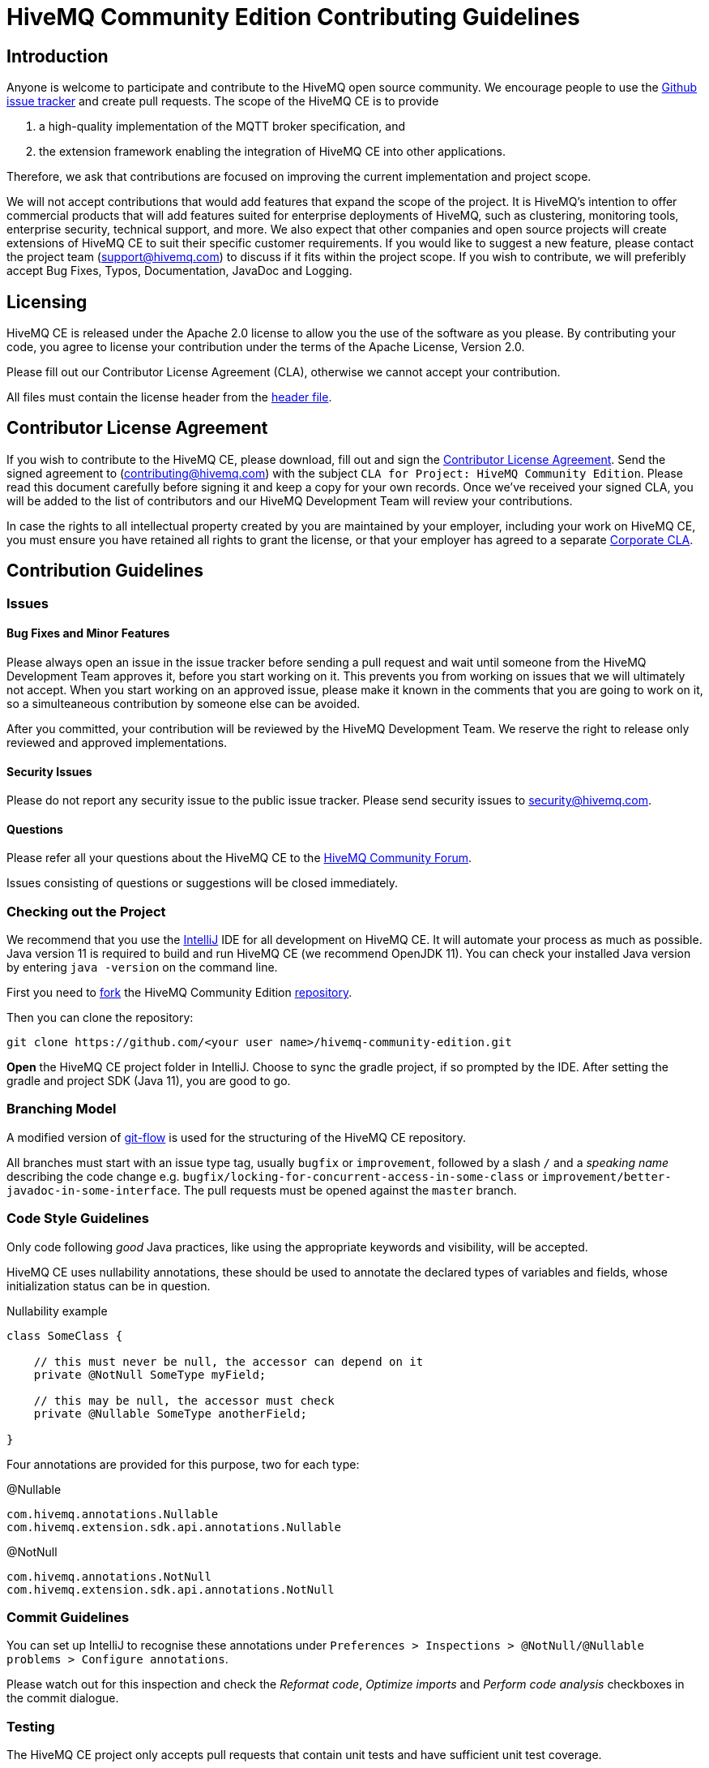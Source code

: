 = HiveMQ Community Edition Contributing Guidelines

== Introduction

Anyone is welcome to participate and contribute to the HiveMQ open source community.
We encourage people to use the https://github.com/hivemq/hivemq-community-edition/issues[Github issue tracker] and create pull requests.
The scope of the HiveMQ CE is to provide

. a high-quality implementation of the MQTT broker specification, and
. the extension framework enabling the integration of HiveMQ CE into other applications.

Therefore, we ask that contributions are focused on improving the current implementation and project scope.

We will not accept contributions that would add features that expand the scope of the project.
It is HiveMQ’s intention to offer commercial products that will add features suited for enterprise deployments of HiveMQ, such as clustering, monitoring tools, enterprise security, technical support, and more.
We also expect that other companies and open source projects will create extensions of HiveMQ CE to suit their specific customer requirements.
If you would like to suggest a new feature, please contact the project team (support@hivemq.com) to discuss if it fits within the project scope.
If you wish to contribute, we will preferibly accept Bug Fixes, Typos, Documentation, JavaDoc and Logging.

== Licensing

HiveMQ CE is released under the Apache 2.0 license to allow you the use of the software as you please.
By contributing your code, you agree to license your contribution under the terms of the Apache License, Version 2.0.

Please fill out our Contributor License Agreement (CLA), otherwise we cannot accept your contribution.

All files must contain the license header from the link:HEADER[header file].

== Contributor License Agreement

If you wish to contribute to the HiveMQ CE, please download, fill out and sign the https://www.hivemq.com/downloads/Contributor_License_Agreement.pdf[Contributor License Agreement].
Send the signed agreement to (contributing@hivemq.com) with the subject `CLA for Project: HiveMQ Community Edition`.
Please read this document carefully before signing it and keep a copy for your own records.
Once we've received your signed CLA, you will be added to the list of contributors and our HiveMQ Development Team will review your contributions.

In case the rights to all intellectual property created by you are maintained by your employer, including your work on HiveMQ CE, you must ensure you have retained all rights to grant the license, or that your employer has agreed to a separate https://www.hivemq.com/downloads/Corporate_Contributor_License_Agreement.pdf[Corporate CLA].

== Contribution Guidelines

=== Issues
==== Bug Fixes and Minor Features

Please always open an issue in the issue tracker before sending a pull request and wait until someone from the HiveMQ Development Team approves it, before you start working on it.
This prevents you from working on issues that we will ultimately not accept.
When you start working on an approved issue, please make it known in the comments that you are going to work on it, so a simulteaneous contribution by someone else can be avoided.

After you committed, your contribution will be reviewed by the HiveMQ Development Team.
We reserve the right to release only reviewed and approved implementations.

==== Security Issues

Please do not report any security issue to the public issue tracker. Please send security issues to security@hivemq.com.

==== Questions

Please refer all your questions about the HiveMQ CE to the https://community.hivemq.com[HiveMQ Community Forum].

Issues consisting of questions or suggestions will be closed immediately.

=== Checking out the Project

We recommend that you use the https://www.jetbrains.com/idea/download/[IntelliJ] IDE for all development on HiveMQ CE.
It will automate your process as much as possible.
Java version 11 is required to build and run HiveMQ CE (we recommend OpenJDK 11).
You can check your installed Java version by entering `java -version` on the command line.

First you need to https://help.github.com/en/articles/fork-a-repo[fork] the HiveMQ Community Edition https://github.com/hivemq/hivemq-community-edition[repository].

Then you can clone the repository:

[source,bash]
----
git clone https://github.com/<your user name>/hivemq-community-edition.git
----

*Open* the HiveMQ CE project folder in IntelliJ.
Choose to sync the gradle project, if so prompted by the IDE.
After setting the gradle and project SDK (Java 11), you are good to go.

=== Branching Model

A modified version of https://nvie.com/posts/a-successful-git-branching-model/[git-flow] is used for the structuring of the HiveMQ CE repository.

All branches must start with an issue type tag, usually `bugfix` or `improvement`, followed by a slash `/` and a __speaking name__ describing the code change e.g. `bugfix/locking-for-concurrent-access-in-some-class` or `improvement/better-javadoc-in-some-interface`.
The pull requests must be opened against the `master` branch.

=== Code Style Guidelines

Only code following _good_ Java practices, like using the appropriate keywords and visibility, will be accepted.

HiveMQ CE uses nullability annotations, these should be used to annotate the declared types of variables and fields, whose initialization status can be in question.

.Nullability example
[source,java]
----
class SomeClass {

    // this must never be null, the accessor can depend on it
    private @NotNull SomeType myField;

    // this may be null, the accessor must check
    private @Nullable SomeType anotherField;

}
----

Four annotations are provided for this purpose, two for each type:

.@Nullable
----
com.hivemq.annotations.Nullable
com.hivemq.extension.sdk.api.annotations.Nullable
----

.@NotNull
----
com.hivemq.annotations.NotNull
com.hivemq.extension.sdk.api.annotations.NotNull
----

=== Commit Guidelines

You can set up IntelliJ to recognise these annotations under `Preferences > Inspections > @NotNull/@Nullable problems > Configure annotations`.

Please watch out for this inspection and check the _Reformat code_, _Optimize imports_ and _Perform code analysis_ checkboxes in the commit dialogue.

=== Testing

The HiveMQ CE project only accepts pull requests that contain unit tests and have sufficient unit test coverage.

=== Pull Requests

As soon as your code is ready for a https://help.github.com/en/articles/creating-a-pull-request[pull request], please link the specific issue that you want to resolve.
Once the continuous integration is successful and at least one member of the HiveMQ Development Team has approved the changes, you will be asked to rebase and squash before the pull request can be merged.

We greatly appreciate your involvement and contribution.

== Important gradle tasks

To make it easier to develop HiveMQ CE and HiveMQ Extensions, we have provided some `gradle` tasks to help you get started quickly.

.Build the complete HiveMQ CE zip file
[source,gradle]
----
./gradlew packaging
----

.Perform all unit tests
[source,gradle]
----
./gradlew check
----

.Publish the Extension SDK to your local maven repository
[source,gradle]
----
./gradlew publishToMavenLocal
----
